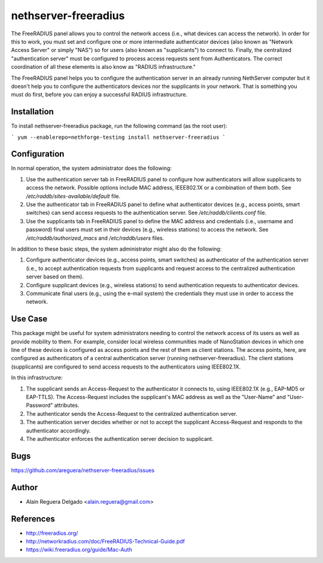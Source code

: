 nethserver-freeradius
=====================

The FreeRADIUS panel allows you to control the network access (i.e.,
what devices can access the network). In order for this to work, you
must set and configure one or more intermediate authenticator devices
(also known as "Network Access Server" or simply "NAS") so for users
(also known as "supplicants") to connect to.  Finally, the centralized
"authentication server" must be configured to process access requests
sent from Authenticators. The correct coordination of all these
elements is also know as "RADIUS infrastructure."

The FreeRADIUS panel helps you to configure the authentication server
in an already running NethServer computer but it doesn't help you to
configure the authenticators devices nor the supplicants in your
network. That is something you must do first, before you can enjoy a
successful RADIUS infrastructure.

Installation
------------

To install nethserver-freeradius package, run the following command
(as the root user):

```
yum --enablerepo=nethforge-testing install nethserver-freeradius
```

Configuration
-------------

In normal operation, the system administrator does the following:

1. Use the authentication server tab in FreeRADIUS panel to configure
   how authenticators will allow supplicants to access the network.
   Possible options include MAC address, IEEE802.1X or a combination
   of them both. See `/etc/raddb/sites-available/default` file.

2. Use the authenticator tab in FreeRADIUS panel to define what
   authenticator devices (e.g., access points, smart switches) can
   send access requests to the authentication server. See
   `/etc/raddb/clients.conf` file.

3. Use the supplicants tab in FreeRADIUS panel to define the MAC
   address and credentials (i.e., username and password) final users
   must set in their devices (e.g., wireless stations) to access the
   network. See `/etc/raddb/authorized_macs` and `/etc/raddb/users`
   files.

In addition to these basic steps, the system administrator might also
do the following:

1. Configure authenticator devices (e.g., access points, smart
   switches) as authenticator of the authentication server (i.e., to
   accept authentication requests from supplicants and request access
   to the centralized authentication server based on them).

2. Configure supplicant devices (e.g., wireless stations) to send
   authentication requests to authenticator devices.

3. Communicate final users (e.g., using the e-mail system) the
   credentials they must use in order to access the network.

Use Case
--------

This package might be useful for system administrators needing to
control the network access of its users as well as provide mobility to
them.  For example, consider local wireless communities made of
NanoStation devices in which one line of these devices is configured
as access points and the rest of them as client stations. The access
points, here, are configured as authenticators of a central
authentication server (running nethserver-freeradius).  The client
stations (supplicants) are configured to send access requests to the
authenticators using IEEE802.1X.

In this infrastructure:

1. The supplicant sends an Access-Request to the authenticator it
   connects to, using IEEE802.1X (e.g., EAP-MD5 or EAP-TTLS). The
   Access-Request includes the supplicant's MAC address as well as
   the "User-Name" and "User-Password" attributes.

2. The authenticator sends the Access-Request to the centralized
   authentication server.
   
3. The authentication server decides whether or not to accept the
   supplicant Access-Request and responds to the authenticator
   accordingly.
   
4. The authenticator enforces the authentication server decision to
   supplicant.

Bugs
----

https://github.com/areguera/nethserver-freeradius/issues

Author
------

* Alain Reguera Delgado <alain.reguera@gmail.com>

References
----------

* http://freeradius.org/
* http://networkradius.com/doc/FreeRADIUS-Technical-Guide.pdf
* https://wiki.freeradius.org/guide/Mac-Auth
